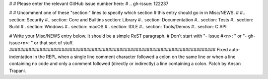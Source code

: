 #
# Please enter the relevant GitHub issue number here:
#
.. gh-issue: 122237

#
# Uncomment one of these "section:" lines to specify which section
# this entry should go in in Misc/NEWS.
#
#.. section: Security
#.. section: Core and Builtins
section: Library
#.. section: Documentation
#.. section: Tests
#.. section: Build
#.. section: Windows
#.. section: macOS
#.. section: IDLE
#.. section: Tools/Demos
#.. section: C API

# Write your Misc/NEWS entry below.  It should be a simple ReST paragraph.
# Don't start with "- Issue #<n>: " or "- gh-issue<n>: " or that sort of stuff.
###########################################################################
Fixed auto-indentation in the REPL when a single line comment character followed a colon on the
same line or when a line containing no code and only a comment followed (directly or indirectly) a
line containing a colon. Patch by Anson Trapani.
